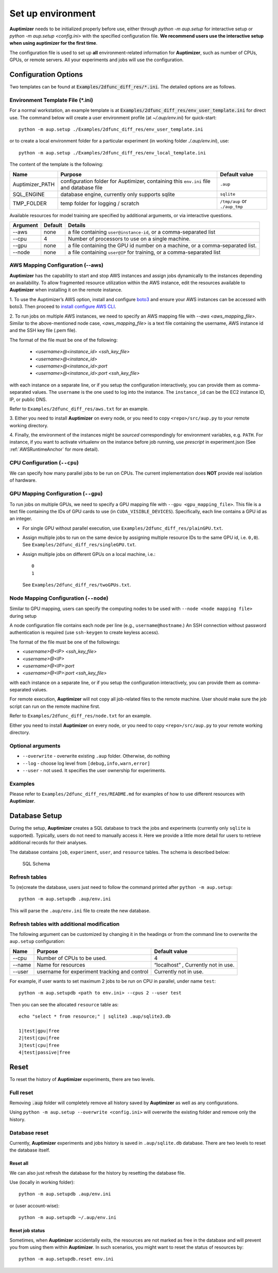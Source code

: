 Set up environment
==================

**Auptimizer** needs to be initialized properly before use, either through `python -m aup.setup` for interactive setup or `python -m aup.setup <config.ini>` with the specified configuration file. \
**We recommend users use the interactive setup when using auptimizer for the first time**.

The configuration file is used to set up **all** environment-related information for **Auptimizer**, such as number of CPUs, GPUs, or remote servers.
All your experiments and jobs will use the configuration.

Configuration Options
---------------------

Two templates can be found at :code:`Examples/2dfunc_diff_res/*.ini`.
The detailed options are as follows.

Environment Template File (\*.ini)
~~~~~~~~~~~~~~~~~~~~~~~~~~~~~~~~~~

For a normal workstation, an example template is at :code:`Examples/2dfunc_diff_res/env_user_template.ini` for direct use. The command below will create a user environment profile (at `~/.aup/env.ini`) for quick-start::

  python -m aup.setup ./Examples/2dfunc_diff_res/env_user_template.ini

or to create a local environment folder for a particular experiment (in working folder `./.aup/env.ini`), use::

  python -m aup.setup ./Examples/2dfunc_diff_res/env_local_template.ini

The content of the template is the following:

+------------------+-----------------------------+--------------------------------------+
| Name             | Purpose                     | Default value                        |
+==================+=============================+======================================+
| Auptimizer_PATH  | configuration folder for    | ``.aup``                             |
|                  | Auptimizer, containing this |                                      |
|                  | ``env.ini`` file and        |                                      |
|                  | database file               |                                      |
+------------------+-----------------------------+--------------------------------------+
| SQL_ENGINE       | database engine, currently  | ``sqlite``                           |
|                  | only supports sqlite        |                                      |
+------------------+-----------------------------+--------------------------------------+
| TMP_FOLDER       | temp folder for logging /   | ``/tmp/aup`` or ``./aup_tmp``        |
|                  | scratch                     |                                      |
+------------------+-----------------------------+--------------------------------------+

Available resources for model training are specified by additional arguments, or via interactive questions.

========= ======== =====================================================================================================
Argument  Default  Details
========= ======== =====================================================================================================
--aws     none     a file containing ``user@instance-id``, or a comma-separated list
--cpu     4        Number of processors to use on a single machine.
--gpu     none     a file containing the GPU id number on a machine, or a comma-separated list.
--node    none     a file containing ``user@IP`` for training, or a comma-separated list
========= ======== =====================================================================================================

AWS Mapping Configuration (--aws)
~~~~~~~~~~~~~~~~~~~~~~~~~~~~~~~~~

**Auptimizer** has the capability to start and stop AWS instances and assign jobs dynamically to the instances depending
on availability. To allow fragmented resource utilization within the AWS instance, edit the resources available to
**Auptimizer** when installing it on the remote instance.

1. To use the Auptimizer’s AWS option, install and configure `boto3 <https://pypi.org/project/boto3/>`_ and ensure your AWS
instances can be accessed with boto3. Then proceed to `install configure AWS
CLI <https://docs.aws.amazon.com/cli/latest/userguide/cli-chap-install.html>`_.

2. To run jobs on multiple AWS instances, we need to specify an AWS mapping file with `--aws <aws_mapping_file>`. 
Similar to the above-mentioned node case, `<aws_mapping_file>` is a text file containing the username, AWS instance id
and the SSH key file (.pem file).

The format of the file must be one of the following:

  + `<username>@<instance_id> <ssh_key_file>`
  + `<username>@<instance_id>`
  + `<username>@<instance_id>:port`
  + `<username>@<instance_id>:port <ssh_key_file>`

with each instance on a separate line, or if you setup the configuration interactively, you can provide them as
comma-separated values. The ``username`` is the one used to log into the instance.  The ``instance_id`` can be the EC2
instance ID, IP, or public DNS.

Refer to ``Examples/2dfunc_diff_res/aws.txt`` for an example.

3. Either you need to install **Auptimizer** on every node, or you need to copy ``<repo>/src/aup.py`` to your remote working
directory.

4. Finally, the environment of the instances might be *sourced* correspondingly for environment variables, e.g. ``PATH``.  For
instance, if you want to activate virtualenv on the instance before job running, use `prescript` in experiment.json (See
:ref:`AWSRuntimeAnchor` for more detail).


CPU Configuration (``--cpu``)
~~~~~~~~~~~~~~~~~~~~~~~~~~~~~

We can specify how many parallel jobs to be run on CPUs.
The current implementation does **NOT** provide real isolation of hardware.

GPU Mapping Configuration (``--gpu``)
~~~~~~~~~~~~~~~~~~~~~~~~~~~~~~~~~~~~~

To run jobs on multiple GPUs, we need to specify a GPU mapping file with ``--gpu <gpu_mapping_file>``.
This file is a text file containing the IDs of GPU cards to use (in ``CUDA_VISIBLE_DEVICES``).
Specifically, each line contains a GPU id as an integer.

+ For single GPU without parallel execution, use ``Examples/2dfunc_diff_res/plainGPU.txt``.
+ Assign multiple jobs to run on the same device by assigning multiple
  resource IDs to the same GPU id, i.e. ``0,0``). See ``Examples/2dfunc_diff_res/singleGPU.txt``.
+ Assign multiple jobs on different GPUs on a local machine, i.e.::
    
    0
    1

  See ``Examples/2dfunc_diff_res/twoGPUs.txt``.

Node Mapping Configuration (``--node``)
~~~~~~~~~~~~~~~~~~~~~~~~~~~~~~~~~~~~~~~

Similar to GPU mapping, users can specify the computing nodes to be used with ``--node <node mapping file>`` during setup

A node configuration file contains each node per line (e.g., ``username@hostname``.)
An SSH connection without password authentication is required
(use ``ssh-keygen`` to create keyless access).

The format of the file must be one of the followings:

+ `<username>@<IP> <ssh_key_file>`
+ `<username>@<IP>`
+ `<username>@<IP>:port`
+ `<username>@<IP>:port <ssh_key_file>`

with each instance on a separate line, or if you setup the configuration interactively, you can provide them as
comma-separated values.

For remote execution, **Auptimizer** will not copy all job-related files to the remote machine.  User should make sure
the job script can run on the remote machine first.

Refer to ``Examples/2dfunc_diff_res/node.txt`` for an example.


Either you need to install **Auptimizer** on every node, or you need to copy ``<repo>/src/aup.py`` to your remote working
directory.

Optional arguments
~~~~~~~~~~~~~~~~~~

+ ``--overwrite`` - overwrite existing ``.aup`` folder. Otherwise, do nothing
+ ``--log`` - choose log level from ``[debug,info,warn,error]``
+ ``--user`` - not used. It specifies the user ownership for experiments.

Examples
~~~~~~~~

Please refer to ``Examples/2dfunc_diff_res/README.md`` for examples of 
how to use different resources with **Auptimizer**.


Database Setup
--------------

During the setup, **Auptimizer** creates a SQL database to track the jobs and experiments (currently
only ``sqlite`` is supported).
Typically, users do not need to manually access it.
Here we provide a little more detail for users to retrieve additional records for their analyses.

The database contains ``job``, ``experiment``, ``user``, and ``resource`` tables. The schema is described below:

.. figure:: images/schema.png
   :alt: SQL Schema

   SQL Schema

Refresh tables
~~~~~~~~~~~~~~

To (re)create the database, users just need to follow the command printed
after ``python -m aup.setup``::

  python -m aup.setupdb .aup/env.ini

This will parse the ``.aup/env.ini`` file to create the new database.

Refresh tables with additional modification
~~~~~~~~~~~~~~~~~~~~~~~~~~~~~~~~~~~~~~~~~~~

The following argument can be customized by changing it in the
headings or from the command line to overwrite the ``aup.setup`` configuration:

+-----------------------+-----------------------+-----------------------+
| Name                  | Purpose               | Default value         |
+=======================+=======================+=======================+
| --cpu                 | Number of CPUs to be  | 4                     |
|                       | used.                 |                       |
+-----------------------+-----------------------+-----------------------+
| --name                | Name for resources    | “localhost” ,         |
|                       |                       | Currently not in use. |
+-----------------------+-----------------------+-----------------------+
| --user                | username for          | Currently not in use. |
|                       | experiment tracking   |                       |
|                       | and control           |                       |
+-----------------------+-----------------------+-----------------------+

For example, if user wants to set maximum 2 jobs to be run on CPU in
parallel, under name ``test``::

    python -m aup.setupdb <path to env.ini> --cpus 2 --user test

Then you can see the allocated ``resource`` table as::

    echo "select * from resource;" | sqlite3 .aup/sqlite3.db

    1|test|gpu|free
    2|test|cpu|free
    3|test|cpu|free
    4|test|passive|free

Reset
-----

To reset the history of **Auptimizer** experiments, there are two levels.

Full reset
~~~~~~~~~~

Removing :code:`.aup` folder will completely remove all history saved by **Auptimizer** as well as any configurations.

Using ``python -m aup.setup --overwrite <config.ini>`` will overwrite the existing folder and remove only the history.

Database reset
~~~~~~~~~~~~~~

Currently, **Auptimizer** experiments and jobs history is saved in ``.aup/sqlite.db`` database. There are two levels to reset the database itself.

Reset all
@@@@@@@@@

We can also just refresh the database for the history by resetting the database file.

Use (locally in working folder)::

  python -m aup.setupdb .aup/env.ini

or (user account-wise)::

  python -m aup.setupdb ~/.aup/env.ini

Reset job status
@@@@@@@@@@@@@@@@

Sometimes, when **Auptimizer** accidentally exits, the resources are not marked as free in the database and will prevent
you from using them within **Auptimizer**.  In such scenarios, you might want to reset the status of resources by::

  python -m aup.setupdb.reset env.ini

